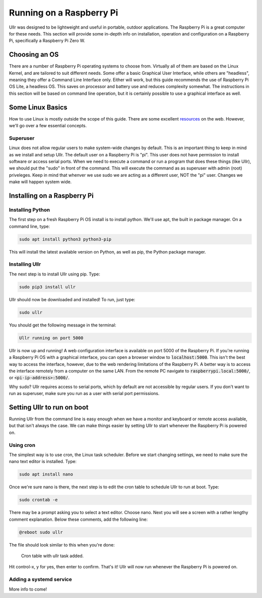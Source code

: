Running on a Raspberry Pi
=========================
Ullr was designed to be lightweight and useful in portable, outdoor 
applications. The Raspberry Pi is a great computer for these needs. This 
section will provide some in-depth info on installation, operation and 
configuration on a Raspberry Pi, specifically a Raspberry Pi Zero W.

Choosing an OS
~~~~~~~~~~~~~~
There are a number of Raspberry Pi operating systems to choose from. Virtually 
all of them are based on the Linux Kernel, and are tailored to suit different 
needs. Some offer a basic Graphical User Interface, while others are "headless", 
meaning they offer a Command Line Interface only. Either will work, but this 
guide recommends the use of Raspberry Pi OS Lite, a headless OS. This saves on 
processor and battery use and reduces complexity somewhat. The instructions in 
this section will be based on command line operation, but it is certainly 
possible to use a graphical interface as well.

Some Linux Basics
~~~~~~~~~~~~~~~~~
How to use Linux is mostly outside the scope of this guide. There are some 
excellent `resources <https://ryanstutorials.net/linuxtutorial/>`_ on the web. 
However, we'll go over a few essential concepts.

Superuser
'''''''''
Linux does not allow regular users to make system-wide changes by default. This 
is an important thing to keep in mind as we install and setup Ullr. The default 
user on a Raspberry Pi is "pi". This user does not have permission to install 
software or access serial ports. When we need to execute a command or run a 
program that does these things (like Ullr), we should put the "sudo" in front of 
the command. This will execute the command as as superuser with admin (root) 
priveleges. Keep in mind that whenver we use sudo we are acting as a different 
user, NOT the "pi" user. Changes we make will happen system wide.

Installing on a Raspberry Pi
~~~~~~~~~~~~~~~~~~~~~~~~~~~~
Installing Python
'''''''''''''''''
The first step on a fresh Raspberry Pi OS install is to install python. We'll 
use apt, the built in package manager. On a command line, type:

.. code-block::

    sudo apt install python3 python3-pip

This will install the latest available version on Python, as well as pip, the 
Python package manager. 

Installing Ullr
'''''''''''''''
The next step is to install Ullr using pip. Type:

.. code-block::

    sudo pip3 install ullr

Ullr should now be downloaded and installed! To run, just type:

.. code-block::

    sudo ullr

You should get the following message in the terminal:

.. code-block::

    Ullr running on port 5000

Ullr is now up and running! A web configuration interface is available on port 
5000 of the Raspberry Pi. If you're running a Raspberry Pi OS with a graphical 
interface, you can open a browser window to :code:`localhost:5000`. This isn't 
the best way to access the interface, however, due to the web rendering 
limitations of the Raspberry Pi. A better way is to access the interface 
remotely from a computer on the same LAN. From the remote PC navigate to 
:code:`raspberrypi.local:5000/`, or :code:`<pi-ip-address>:5000/`.

Why sudo? Ullr requires access to serial ports, which by default are not 
accessible by regular users. If you don't want to run as superuser, make sure 
you run as a user with serial port permissions.

Setting Ullr to run on boot
~~~~~~~~~~~~~~~~~~~~~~~~~~~
Running Ullr from the command line is easy enough when we have a monitor and 
keyboard or remote access available, but that isn't always the case. We can make 
things easier by setting Ullr to start whenever the Raspberry Pi is powered on.

Using cron
''''''''''
The simplest way is to use cron, the Linux task scheduler. Before we start 
changing settings, we need to make sure the nano text editor is installed. Type: 

.. code-block::

    sudo apt install nano

Once we're sure nano is there, the next step is to edit the cron table to 
schedule Ullr to run at boot. Type:

.. code-block::

    sudo crontab -e

There may be a prompt asking you to select a text editor. Choose nano. Next you 
will see a screen with a rather lengthy comment explanation. Below these 
comments, add the following line:

.. code-block::

    @reboot sudo ullr

The file should look similar to this when you're done:

.. figure:: /_static/cron-settings.png
    
    Cron table with ullr task added.

Hit control-x, y for yes, then enter to confirm. That's it! Ullr will now run 
whenever the Raspberry Pi is powered on.

Adding a systemd service
''''''''''''''''''''''''
More info to come!